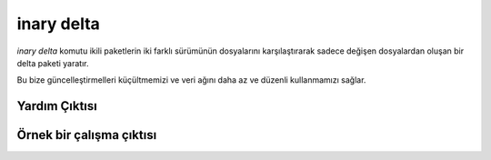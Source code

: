 .. -*- coding: utf-8 -*-

===========
inary delta
===========

`inary delta` komutu ikili paketlerin iki farklı sürümünün dosyalarını \
karşılaştırarak sadece değişen dosyalardan oluşan bir delta paketi yaratır.

Bu bize güncelleştirmelleri küçültmemizi ve veri ağını daha az ve düzenli \
kullanmamızı sağlar.

**Yardım Çıktısı**
------------------

.. code-block::shell

            $ inary delta --help
            kullanım: Delta paketleri yarat

            Kullanım: delta eskipaket1 eskipaket2 ...  yenipaket
                      delta -t yenipaket eskipaket1 eskipaket2 ...

            Delta komutu, verilen paketlerde dosyaların sha1 toplamlarını
            karşılaştırarak değişen dosyaları bulur ve bu dosyaları
            içeren bir delta paketi oluşturur.


            Seçenekler:
             --version                    : programın sürüm numarasını göster ve çık
             -h [--help]                  : bu yardım iletisini göster ve çık

             delta seçenekleri:
              -t [--newest-package] arg   : Yeni paket adı olarak arg'ı kullan ve diğer
                                            argümanları eski paket listesi olarak al.
              -O [--output-dir] arg       : Üretilen paketler için çıktı dizini.
              -F [--package-format] arg   : İkili paketi verilen biçimde oluştur.
                                            Desteklenen biçimlerin listesini görmek için '-F
                                            help' kullanın.

             genel seçenekler:
              -D [--destdir] arg          : INARY komutları için sistem kökü dizinini
                                            değiştir.
              -y [--yes-all]              : Bütün evet/hayır sorularında cevabı evet kabul
                                            et.
              -u [--username] arg
              -p [--password] arg
              -L [--bandwidth-limit] arg  : Bant genişliği kullanımını belirtilen kilobaytın
                                            altında tut.
              -v [--verbose]              : Detaylı çıktı
              -d [--debug]                : Hata ayıklama bilgisini göster.
              -N [--no-color]             : INARY çıktılarında renk kullanılmasını engeller.


**Örnek bir çalışma çıktısı**
-----------------------------

.. code-block::shell

            $ inary delta expat-2.2.6-1-s19-x86_64.inary expat-2.2.6-2-s19-x86_64.inary
            Delta paketi oluşturuluyor: "expat-1-2-s19-x86_64.delta.inary"...
